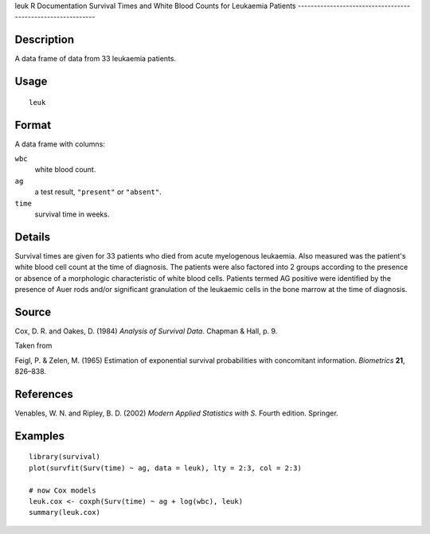 leuk
R Documentation
Survival Times and White Blood Counts for Leukaemia Patients
------------------------------------------------------------

Description
~~~~~~~~~~~

A data frame of data from 33 leukaemia patients.

Usage
~~~~~

::

    leuk

Format
~~~~~~

A data frame with columns:

``wbc``
    white blood count.

``ag``
    a test result, ``"present"`` or ``"absent"``.

``time``
    survival time in weeks.


Details
~~~~~~~

Survival times are given for 33 patients who died from acute
myelogenous leukaemia. Also measured was the patient's white blood
cell count at the time of diagnosis. The patients were also
factored into 2 groups according to the presence or absence of a
morphologic characteristic of white blood cells. Patients termed AG
positive were identified by the presence of Auer rods and/or
significant granulation of the leukaemic cells in the bone marrow
at the time of diagnosis.

Source
~~~~~~

Cox, D. R. and Oakes, D. (1984) *Analysis of Survival Data*.
Chapman & Hall, p. 9.

Taken from

Feigl, P. & Zelen, M. (1965) Estimation of exponential survival
probabilities with concomitant information. *Biometrics* **21**,
826–838.

References
~~~~~~~~~~

Venables, W. N. and Ripley, B. D. (2002)
*Modern Applied Statistics with S.* Fourth edition. Springer.

Examples
~~~~~~~~

::

    library(survival)
    plot(survfit(Surv(time) ~ ag, data = leuk), lty = 2:3, col = 2:3)
    
    # now Cox models
    leuk.cox <- coxph(Surv(time) ~ ag + log(wbc), leuk)
    summary(leuk.cox)


